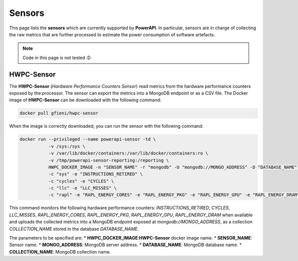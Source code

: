 
Sensors
=======

This page lists the **sensors** which are currently supported by **PowerAPI**. In particular, sensors are in charge of collecting the raw metrics that are further processed to estimate the power consumption of software artefacts.

.. note::

   Code in this page is not tested :D

HWPC-Sensor
-----------

The **HWPC-Sensor** (*Hardware Performance Counters Sensor*) read metrics from the hardware performance counters exposed by the processor. The sensor can export the metrics into a MongoDB endpoint or as a CSV file. The Docker image of **HWPC-Sensor** can be downloaded with the following command:

.. code-block:: none 

   docker pull gfieni/hwpc-sensor

When the image is correctly downloaded, you can run the sensor with the following command:

.. code-block:: none

  docker run --privileged --name powerapi-sensor -td \
             -v /sys:/sys \
             -v /var/lib/docker/containers:/var/lib/docker/containers:ro \
             -v /tmp/powerapi-sensor-reporting:/reporting \
             HWPC_DOCKER_IMAGE -n "SENSOR_NAME" -r "mongodb" -U "mongodb://MONGO_ADDRESS" -D "DATABASE_NAME" -C "COLLECTION_NAME" \
             -c "sys" -e "INSTRUCTIONS_RETIRED" \
             -c "cycles" -e "CYCLES" \
             -c "llc" -e "LLC_MISSES" \
             -c "rapl" -e "RAPL_ENERGY_CORES" -e "RAPL_ENERGY_PKG" -e "RAPL_ENERGY_GPU" -e "RAPL_ENERGY_DRAM"

This command monitors the following hardware performance counters: `INSTRUCTIONS_RETIRED`, `CYCLES`, `LLC_MISSES`, `RAPL_ENERGY_CORES`, `RAPL_ENERGY_PKG`, `RAPL_ENERGY_GPU`, `RAPL_ENERGY_DRAM` when available and uploads the collected metrics into a MongoDB endpoint exposed at `mongodb://MONGO_ADDRESS`, as a collection `COLLECTION_NAME` stored in the database `DATABASE_NAME`.

The parameters to be specified are:
* **HWPC_DOCKER_IMAGE**:**HWPC-Sensor** docker image name.
* **SENSOR_NAME**: Sensor name.
* **MONGO_ADDRESS**: MongoDB server address.
* **DATABASE_NAME**: MongoDB database name.
* **COLLECTION_NAME**: MongoDB collection name.
